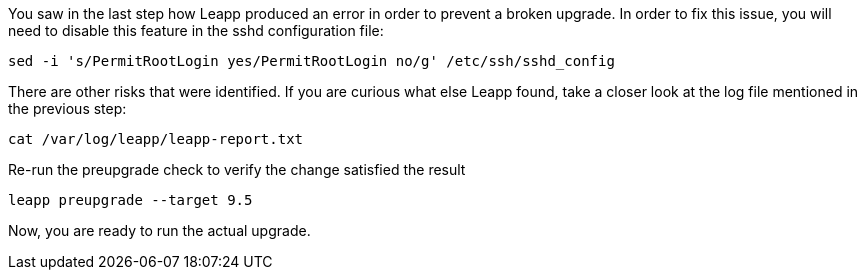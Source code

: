 You saw in the last step how Leapp produced an error in order to prevent
a broken upgrade. In order to fix this issue, you will need to disable
this feature in the sshd configuration file:

[source,bash,run]
----
sed -i 's/PermitRootLogin yes/PermitRootLogin no/g' /etc/ssh/sshd_config
----

There are other risks that were identified. If you are curious what else
Leapp found, take a closer look at the log file mentioned in the
previous step:

[source,bash,run]
----
cat /var/log/leapp/leapp-report.txt
----

Re-run the preupgrade check to verify the change satisfied the result

[source,bash,run]
----
leapp preupgrade --target 9.5
----

Now, you are ready to run the actual upgrade.
